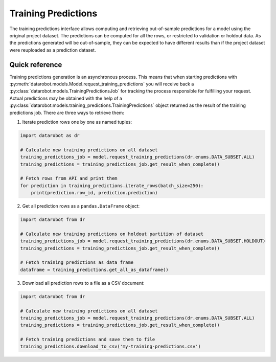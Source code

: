 .. _training_predictions:

Training Predictions
####################
The training predictions interface allows computing and retrieving out-of-sample predictions for a model
using the original project dataset. The predictions can be computed for all the rows, or restricted to validation
or holdout data. As the predictions generated will be out-of-sample, they can be expected to have different
results than if the project dataset were reuploaded as a prediction dataset.

Quick reference
***************
Training predictions generation is an asynchronous process. This means that when starting
predictions with :py:meth:`datarobot.models.Model.request_training_predictions` you will receive back a
:py:class:`datarobot.models.TrainingPredictionsJob` for tracking the process responsible for fulfilling your request.
Actual predictions may be obtained with the help of a
:py:class:`datarobot.models.training_predictions.TrainingPredictions` object returned as the result of
the training predictions job.
There are three ways to retrieve them:

1. Iterate prediction rows one by one as named tuples:

.. code-block:: python

    import datarobot as dr

    # Calculate new training predictions on all dataset
    training_predictions_job = model.request_training_predictions(dr.enums.DATA_SUBSET.ALL)
    training_predictions = training_predictions_job.get_result_when_complete()

    # Fetch rows from API and print them
    for prediction in training_predictions.iterate_rows(batch_size=250):
        print(prediction.row_id, prediction.prediction)

2. Get all prediction rows as a ``pandas.DataFrame`` object:

.. code-block:: python

    import datarobot from dr

    # Calculate new training predictions on holdout partition of dataset
    training_predictions_job = model.request_training_predictions(dr.enums.DATA_SUBSET.HOLDOUT)
    training_predictions = training_predictions_job.get_result_when_complete()

    # Fetch training predictions as data frame
    dataframe = training_predictions.get_all_as_dataframe()

3. Download all prediction rows to a file as a CSV document:

.. code-block:: python

    import datarobot from dr

    # Calculate new training predictions on all dataset
    training_predictions_job = model.request_training_predictions(dr.enums.DATA_SUBSET.ALL)
    training_predictions = training_predictions_job.get_result_when_complete()

    # Fetch training predictions and save them to file
    training_predictions.download_to_csv('my-training-predictions.csv')
